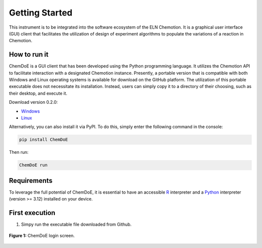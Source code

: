 Getting Started
===============

This instrument is to be integrated into the software ecosystem of the ELN Chemotion. It is a graphical user interface (GUI) client that facilitates the utilization of design of experiment algorithms to populate the variations of a reaction in Chemotion.

.. _sec-install:

How to run it
-------------

ChemDoE is a GUI client that has been developed using the Python programming language. It utilizes the Chemotion API to facilitate interaction with a designated Chemotion instance. Presently, a portable version that is compatible with both Windows and Linux operating systems is available for download on the GitHub platform. The utilization of this portable executable does not necessitate its installation. Instead, users can simply copy it to a directory of their choosing, such as their desktop, and execute it.

Download version 0.2.0:

- `Windows <https://github.com/StarmanMartin/ChemDoE/releases/download/v0.2.0/ChemDoE.exe>`_
- `Linux <https://github.com/StarmanMartin/ChemDoE/releases/download/v0.2.0ChemDoE>`_

Alternatively, you can also install it via PyPI. To do this, simply enter the following command in the console:

.. code-block:: console

    pip install ChemDoE

Then run:

.. code-block:: console

    ChemDoE run

Requirements
------------

To leverage the full potential of ChemDoE, it is essential to have an accessible `R <https://www.r-project.org/>`_ interpreter and a `Python <https://www.python.org/downloads/>`_ interpreter (version >= 3.12) installed on your device.


First execution
---------------

1. Simpy run the executable file downloaded from Github.

.. figure:: _static/login_screen.png
   :alt: Login screen
   :width: 90%
   :align: center

   **Figure 1:** ChemDoE login screen.